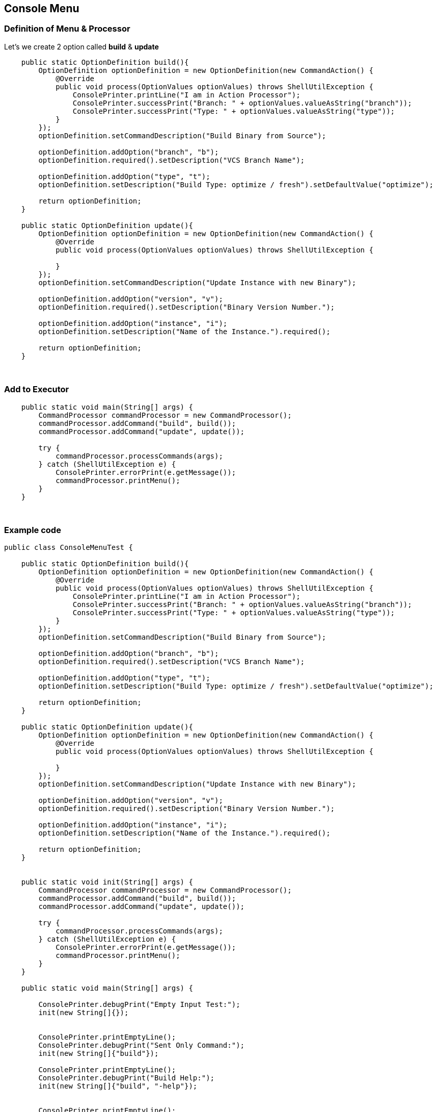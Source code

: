 == Console Menu

=== Definition of Menu & Processor
Let's we create 2 option called *build* & *update*

```java
    public static OptionDefinition build(){
        OptionDefinition optionDefinition = new OptionDefinition(new CommandAction() {
            @Override
            public void process(OptionValues optionValues) throws ShellUtilException {
                ConsolePrinter.printLine("I am in Action Processor");
                ConsolePrinter.successPrint("Branch: " + optionValues.valueAsString("branch"));
                ConsolePrinter.successPrint("Type: " + optionValues.valueAsString("type"));
            }
        });
        optionDefinition.setCommandDescription("Build Binary from Source");

        optionDefinition.addOption("branch", "b");
        optionDefinition.required().setDescription("VCS Branch Name");

        optionDefinition.addOption("type", "t");
        optionDefinition.setDescription("Build Type: optimize / fresh").setDefaultValue("optimize");

        return optionDefinition;
    }

    public static OptionDefinition update(){
        OptionDefinition optionDefinition = new OptionDefinition(new CommandAction() {
            @Override
            public void process(OptionValues optionValues) throws ShellUtilException {

            }
        });
        optionDefinition.setCommandDescription("Update Instance with new Binary");

        optionDefinition.addOption("version", "v");
        optionDefinition.required().setDescription("Binary Version Number.");

        optionDefinition.addOption("instance", "i");
        optionDefinition.setDescription("Name of the Instance.").required();

        return optionDefinition;
    }

```

{blank} +

=== Add to Executor

```java
    public static void main(String[] args) {
        CommandProcessor commandProcessor = new CommandProcessor();
        commandProcessor.addCommand("build", build());
        commandProcessor.addCommand("update", update());

        try {
            commandProcessor.processCommands(args);
        } catch (ShellUtilException e) {
            ConsolePrinter.errorPrint(e.getMessage());
            commandProcessor.printMenu();
        }
    }
```


{blank} +

=== Example code

```java
public class ConsoleMenuTest {

    public static OptionDefinition build(){
        OptionDefinition optionDefinition = new OptionDefinition(new CommandAction() {
            @Override
            public void process(OptionValues optionValues) throws ShellUtilException {
                ConsolePrinter.printLine("I am in Action Processor");
                ConsolePrinter.successPrint("Branch: " + optionValues.valueAsString("branch"));
                ConsolePrinter.successPrint("Type: " + optionValues.valueAsString("type"));
            }
        });
        optionDefinition.setCommandDescription("Build Binary from Source");

        optionDefinition.addOption("branch", "b");
        optionDefinition.required().setDescription("VCS Branch Name");

        optionDefinition.addOption("type", "t");
        optionDefinition.setDescription("Build Type: optimize / fresh").setDefaultValue("optimize");

        return optionDefinition;
    }

    public static OptionDefinition update(){
        OptionDefinition optionDefinition = new OptionDefinition(new CommandAction() {
            @Override
            public void process(OptionValues optionValues) throws ShellUtilException {

            }
        });
        optionDefinition.setCommandDescription("Update Instance with new Binary");

        optionDefinition.addOption("version", "v");
        optionDefinition.required().setDescription("Binary Version Number.");

        optionDefinition.addOption("instance", "i");
        optionDefinition.setDescription("Name of the Instance.").required();

        return optionDefinition;
    }


    public static void init(String[] args) {
        CommandProcessor commandProcessor = new CommandProcessor();
        commandProcessor.addCommand("build", build());
        commandProcessor.addCommand("update", update());

        try {
            commandProcessor.processCommands(args);
        } catch (ShellUtilException e) {
            ConsolePrinter.errorPrint(e.getMessage());
            commandProcessor.printMenu();
        }
    }

    public static void main(String[] args) {

        ConsolePrinter.debugPrint("Empty Input Test:");
        init(new String[]{});


        ConsolePrinter.printEmptyLine();
        ConsolePrinter.debugPrint("Sent Only Command:");
        init(new String[]{"build"});

        ConsolePrinter.printEmptyLine();
        ConsolePrinter.debugPrint("Build Help:");
        init(new String[]{"build", "-help"});


        ConsolePrinter.printEmptyLine();
        ConsolePrinter.debugPrint("Build With Correct Options:");
        init(new String[]{"build", "-t", "fresh", "-b", "master"});


        ConsolePrinter.printEmptyLine();
        ConsolePrinter.debugPrint("Build Required option Missing:");
        init(new String[]{"build", "-t", "fresh"});

    }

}
```
